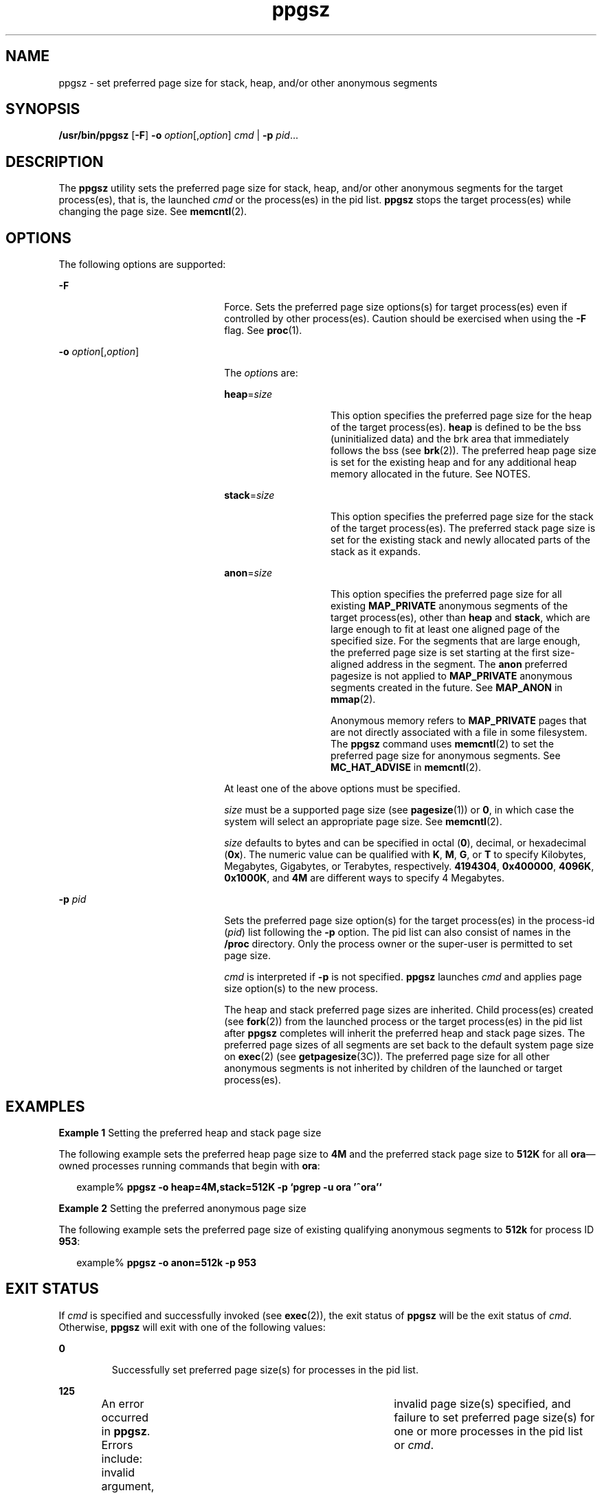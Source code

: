 '\" te
.\" Copyright (c) 2003, Sun Microsystems, Inc. All Rights Reserved
.\" CDDL HEADER START
.\"
.\" The contents of this file are subject to the terms of the
.\" Common Development and Distribution License (the "License").
.\" You may not use this file except in compliance with the License.
.\"
.\" You can obtain a copy of the license at usr/src/OPENSOLARIS.LICENSE
.\" or http://www.opensolaris.org/os/licensing.
.\" See the License for the specific language governing permissions
.\" and limitations under the License.
.\"
.\" When distributing Covered Code, include this CDDL HEADER in each
.\" file and include the License file at usr/src/OPENSOLARIS.LICENSE.
.\" If applicable, add the following below this CDDL HEADER, with the
.\" fields enclosed by brackets "[]" replaced with your own identifying
.\" information: Portions Copyright [yyyy] [name of copyright owner]
.\"
.\" CDDL HEADER END
.TH ppgsz 1 "23 Jan 2003" "SunOS 5.11" "User Commands"
.SH NAME
ppgsz \- set preferred page size for stack, heap, and/or other anonymous
segments
.SH SYNOPSIS
.LP
.nf
\fB/usr/bin/ppgsz\fR [\fB-F\fR] \fB-o\fR \fIoption\fR[,\fIoption\fR] \fIcmd\fR | \fB-p\fR \fIpid\fR...
.fi

.SH DESCRIPTION
.sp
.LP
The
.B ppgsz
utility sets the preferred page size for stack, heap, and/or
other anonymous segments for the target process(es), that is, the launched
\fIcmd\fR or the process(es) in the pid list. \fBppgsz\fR stops the target
process(es) while changing the page size. See \fBmemcntl\fR(2).
.SH OPTIONS
.sp
.LP
The following options are supported:
.sp
.ne 2
.mk
.na
.B -F
.ad
.RS 22n
.rt
Force. Sets the preferred page size options(s) for target process(es) even
if controlled by other process(es). Caution should be exercised when using
the
.B -F
flag. See \fBproc\fR(1).
.RE

.sp
.ne 2
.mk
.na
\fB-o\fR \fIoption\fR[,\fIoption\fR]\fR
.ad
.RS 22n
.rt
The
.IR option "s are:"
.sp
.ne 2
.mk
.na
\fBheap\fR=\fIsize\fR
.ad
.RS 14n
.rt
This option specifies the preferred page size for the heap of the target
process(es).
.B heap
is defined to be the bss (uninitialized data) and the
brk area that immediately follows the bss (see
.BR brk (2)).
The preferred
heap page size is set for the existing heap and for any additional heap
memory allocated in the future. See NOTES.
.RE

.sp
.ne 2
.mk
.na
\fBstack\fR=\fIsize\fR
.ad
.RS 14n
.rt
This option specifies the preferred page size for the stack of the target
process(es). The preferred stack page size is set for the existing stack and
newly allocated parts of the stack as it expands.
.RE

.sp
.ne 2
.mk
.na
\fBanon\fR=\fIsize\fR
.ad
.RS 14n
.rt
This option specifies the preferred page size for all existing
\fBMAP_PRIVATE\fR anonymous segments of the target process(es),  other than
\fBheap\fR and
.BR stack ,
which are large enough to fit at least one
aligned page of the specified size. For the segments that are large enough,
the preferred page size is set starting at the first size-aligned address in
the segment. The
.B anon
preferred pagesize is not applied to
\fBMAP_PRIVATE\fR anonymous segments created in the future. See
\fBMAP_ANON\fR in \fBmmap\fR(2).
.sp
Anonymous memory refers to
.B MAP_PRIVATE
pages that are not directly
associated with a file in some filesystem. The
.B ppgsz
command uses
.BR memcntl (2)
to set the preferred page size for anonymous segments. See
\fBMC_HAT_ADVISE\fR in \fBmemcntl\fR(2).
.RE

At least one of the above options must be specified.
.sp
\fIsize\fR must be a supported page size (see
.BR pagesize (1))
or
.BR 0 ,
in which case the system will select an appropriate page size. See
.BR memcntl (2).
.sp
\fIsize\fR defaults to bytes and can be specified in octal
.RB ( 0 ),
decimal, or hexadecimal
.RB ( 0x ).
The numeric value can be qualified with
.BR K ,
.BR M ,
.BR G ,
or
.B T
to specify Kilobytes, Megabytes,
Gigabytes, or Terabytes, respectively.
.BR 4194304 ,
.BR 0x400000 ,
.BR 4096K ,
.BR 0x1000K ,
and
.B 4M
are different ways to specify 4
Megabytes.
.RE

.sp
.ne 2
.mk
.na
\fB-p\fR \fIpid\fR
.ad
.RS 22n
.rt
Sets the preferred page size option(s) for the target process(es) in the
process-id (\fIpid\fR) list following the
.B -p
option. The pid list can
also consist of names in the
.B /proc
directory. Only the process owner or
the super-user is permitted to set page size.
.sp
\fIcmd\fR is interpreted if \fB-p\fR is not specified. \fBppgsz\fR launches
\fIcmd\fR and applies page size option(s) to the new process.
.sp
The heap and stack preferred page sizes are inherited. Child process(es)
created (see
.BR fork (2))
from the launched process or the target
process(es) in the pid list after
.B ppgsz
completes will inherit the
preferred heap and stack page sizes. The preferred page sizes of all segments
are set back to the default system page size on
.BR exec (2)
(see
.BR getpagesize (3C)).
The preferred page size for all other anonymous
segments is not inherited by children of the launched or target
process(es).
.RE

.SH EXAMPLES
.LP
\fBExample 1\fR Setting the preferred heap and stack page size
.sp
.LP
The following example sets the preferred heap page size to
.B 4M
and the
preferred stack page size to
.B 512K
for all \fBora\fR\(emowned processes
running commands that begin with
.BR ora :

.sp
.in +2
.nf
example% \fBppgsz -o heap=4M,stack=512K -p `pgrep -u ora '^ora'`\fR
.fi
.in -2
.sp

.LP
\fBExample 2\fR Setting the preferred anonymous page size
.sp
.LP
The following example sets the preferred page size of existing qualifying
anonymous segments to
.B 512k
for process ID
.BR 953 :

.sp
.in +2
.nf
example% \fBppgsz -o anon=512k -p 953\fR
.fi
.in -2
.sp

.SH EXIT STATUS
.sp
.LP
If
.I cmd
is specified and successfully invoked (see
.BR exec (2)),
the
exit status of
.B ppgsz
will be the exit status of
.IR cmd .
Otherwise,
\fBppgsz\fR will exit with one of the following values:
.sp
.ne 2
.mk
.na
.B 0
.ad
.RS 7n
.rt
Successfully set preferred page size(s) for processes in the pid list.
.RE

.sp
.ne 2
.mk
.na
.B 125
.ad
.RS 7n
.rt
An error occurred in
.BR ppgsz .
Errors include: invalid argument, 	invalid
page size(s) specified, and failure to set preferred page size(s) for one or
more processes in the pid list or
.IR cmd .
.RE

.sp
.ne 2
.mk
.na
.B 126
.ad
.RS 7n
.rt
\fIcmd\fR was found but could not be invoked.
.RE

.sp
.ne 2
.mk
.na
.B 127
.ad
.RS 7n
.rt
\fIcmd\fR could not be found.
.RE

.SH FILES
.sp
.ne 2
.mk
.na
.B /proc/*
.ad
.RS 29n
.rt
Process files.
.RE

.sp
.ne 2
.mk
.na
.B /usr/lib/ld/map.bssalign
.ad
.RS 29n
.rt
A template link-editor \fBmapfile\fR for aligning bss (see NOTES).
.RE

.SH ATTRIBUTES
.sp
.LP
See
.BR attributes (5)
for descriptions of the following attributes:
.sp

.sp
.TS
tab() box;
cw(2.75i) |cw(2.75i)
lw(2.75i) |lw(2.75i)
.
ATTRIBUTE TYPEATTRIBUTE VALUE
_
AvailabilitySUNWesu (32-bit)
SUNWesxu (64-bit)
_
Interface StabilityEvolving
.TE

.SH SEE ALSO
.sp
.LP
.BR ld (1),
.BR mpss.so.1 (1),
.BR pagesize (1),
.BR pgrep (1),
.BR pmap (1),
.BR proc (1),
.BR brk (2),
.BR exec (2),
\fBfork\fR(2),
.BR memcntl (2),
.BR mmap (2),
.BR sbrk (2),
.BR getpagesize (3C),
.BR proc (4),
.BR attributes (5)
.sp
.LP
.I Linker and Libraries Guide
.SH NOTES
.sp
.LP
Due to resource constraints, the setting of the preferred page size does not
necessarily guarantee that the target process(es) will get the preferred page
size. Use
.BR pmap (1)
to view the
.B actual
heap and stack page sizes of
the target process(es) (see
.B "pmap -s"
option).
.sp
.LP
Large pages are required to be mapped at addresses that are multiples of the
size of the large page. Given that the heap is typically not large page
aligned, the starting portions of the heap (below the first large page
aligned address) are mapped with the system memory page size. See
.BR getpagesize (3C).
.sp
.LP
To provide a heap that will be mapped with a large page size, an application
can be built using a link-editor (\fBld\fR(1)) \fBmapfile\fR containing the
\fBbss\fR segment declaration directive. Refer to the section Mapfile Option
in the
.I "Linker and Libraries Guide"
for more details of this directive
and the template \fBmapfile\fR provided in \fB/usr/lib/ld/map.bssalign\fR.
Users are cautioned that an alignment specification may be machine-specific
and may lose its benefit on different hardware platforms. A more flexible
means of requesting the most optimal underlying page size may evolve in
future releases.
.sp
.LP
.BR mpss.so.1 (1),
a preloadable shared object, can also be used to set the
preferred stack and/or heap page sizes.
